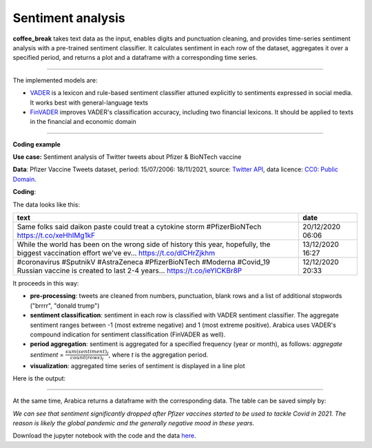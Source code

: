 Sentiment analysis
=====

**coffee_break** takes text data as the input, enables digits and punctuation cleaning, and provides time-series sentiment analysis with a pre-trained sentiment classifier. It calculates sentiment in each row of the dataset, aggregates it over a specified period, and returns a plot and a dataframe with a corresponding time series.

------

The implemented models are:

* `VADER <https://ojs.aaai.org/index.php/ICWSM/article/view/14550>`_ is a lexicon and rule-based sentiment classifier attuned explicitly to sentiments expressed in social media. It works best with general-language texts

* `FinVADER <https://pypi.org/project/finvader/>`_ improves VADER's classification accuracy, including two financial lexicons. It should be applied to texts in the financial and economic domain

    
------

**Coding example**



**Use case:** Sentiment analysis of Twitter tweets about Pfizer & BioNTech vaccine

**Data**: Pfizer Vaccine Tweets dataset, period: 15/07/2006: 18/11/2021, source: `Twitter API <https://www.kaggle.com/datasets/gpreda/pfizer-vaccine-tweets>`_,
data licence: `CC0: Public Domain <https://creativecommons.org/publicdomain/zero/1.0/>`_.

**Coding**:

.. code-block:: python
   :linenos:

   import pandas as pd
   from arabica import coffee_break

.. code-block:: python
   :linenos:

    data = pd.read_csv('vaccination_tweets.csv',encoding='utf8')

The data looks like this:

.. csv-table::
   :header: "text", "date"
   :widths: 83, 17
   :align: left

   "Same folks said daikon paste could treat a cytokine storm #PfizerBioNTech https://t.co/xeHhIMg1kF", "20/12/2020 06:06"
   "While the world has been on the wrong side of history this year, hopefully, the biggest vaccination effort we've ev… https://t.co/dlCHrZjkhm", "13/12/2020 16:27"
   "#coronavirus #SputnikV #AstraZeneca #PfizerBioNTech #Moderna #Covid_19 Russian vaccine is created to last 2-4 years… https://t.co/ieYlCKBr8P", "12/12/2020 20:33"


.. code-block:: python
   :linenos:

    coffee_break(text = data['text'],
                 time = data['date'],
                 date_format = 'eur',  # Read dates in European format
                 model = 'vader',      # Use VADER classifier
                 time_freq = 'Y',      # Yearly aggregation
                 preprocess = True,    # Clean data - punctuation + numbers
                 skip = ["brrrr",
                     "donald trump"],  # Remove additional stop words
                 n_breaks = None)      # No structural break analysis




It proceeds in this way:

* **pre-processing**: tweets are cleaned from numbers, punctuation, blank rows and a list of additional stopwords ("brrrr", "donald trump")
* **sentiment classification**: sentiment in each row is classified with VADER sentiment classifier. The aggregate sentiment ranges between -1 (most extreme negative) and 1 (most extreme positive). Arabica uses VADER's compound indication for sentiment classification (FinVADER as well).
* **period aggregation**: sentiment is aggregated for a specified frequency (year or month), as follows: *aggregate sentiment* = :math:`\frac { sum(sentiment)_{t} } { count(rows)_{t}}`, where *t* is the aggregation period.
* **visualization**: aggregated time series of sentiment is displayed in a line plot

Here is the output:


.. image:: sentiment.png
   :height: 500 px
   :width: 800 px
   :alt: alternate text
   :align: left

-----

At the same time, Arabica returns a dataframe with the corresponding data. The table can be saved simply by:

.. code-block:: python
   :linenos:

   # generate a dataframe
    df = coffee_break(text = data['text'],
                      time = data['date'],
                      date_format = 'eur',
                      model = 'vader',
                      time_freq = 'Y',
                      preprocess = True,
                      skip = ["brrrr",
                             "donald trump"], 
                      n_breaks = None)
          

   # save is as a csv
   df.to_csv('sentiment_data.csv')


*We can see that sentiment significantly dropped after Pfizer vaccines* 
*started to be used to tackle Covid in 2021. The reason is likely* 
*the global pandemic and the generally negative mood in these years.*

Download the jupyter notebook with the code and the data `here <https://github.com/PetrKorab/Arabica/blob/main/docs/examples/coffee_break_examples.ipynb>`_.
